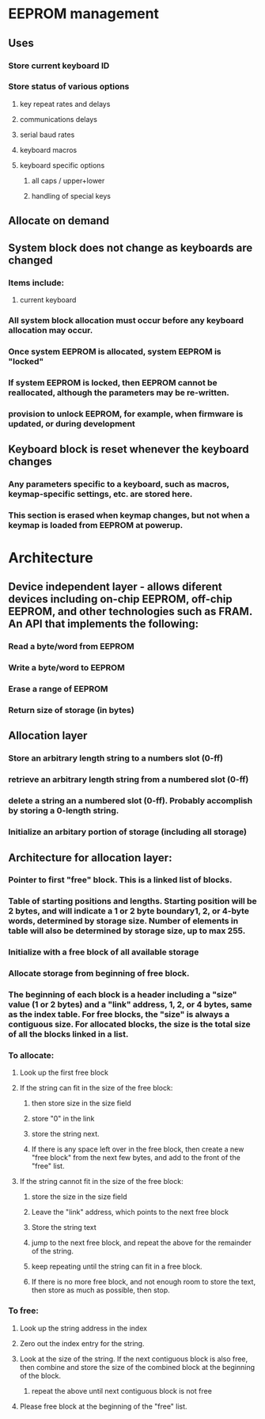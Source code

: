 * EEPROM management
** Uses
*** Store current keyboard ID
*** Store status of various options
**** key repeat rates and delays
**** communications delays
**** serial baud rates
**** keyboard macros
**** keyboard specific options
***** all caps / upper+lower
***** handling of special keys
** Allocate on demand
** System block does not change as keyboards are changed
*** Items include:
**** current keyboard
*** All system block allocation must occur before any keyboard allocation may occur.
*** Once system EEPROM is allocated, system EEPROM is "locked"
*** If system EEPROM is locked, then EEPROM cannot be reallocated, although the parameters may be re-written.
*** provision to unlock EEPROM, for example, when firmware is updated, or during development

** Keyboard block is reset whenever the keyboard changes
*** Any parameters specific to a keyboard, such as macros, keymap-specific settings, etc. are stored here.
*** This section is erased when keymap changes, but not when a keymap is loaded from EEPROM at powerup.

* Architecture
** Device independent layer - allows diferent devices including on-chip EEPROM, off-chip EEPROM, and other technologies such as FRAM.  An API that implements the following:
*** Read a byte/word from EEPROM
*** Write a byte/word to EEPROM
*** Erase a range of EEPROM
*** Return size of storage (in bytes)
** Allocation layer
*** Store an arbitrary length string to a numbers slot (0-ff)
*** retrieve an arbitrary length string from a numbered slot (0-ff)
*** delete a string an a numbered slot (0-ff).  Probably accomplish by storing a 0-length string.
*** Initialize an arbitary portion of storage (including all storage)

** Architecture for allocation layer:
*** Pointer to first "free" block.  This is a linked list of blocks.
*** Table of starting positions and lengths.  Starting position will be 2 bytes, and will indicate a 1 or 2 byte boundary1, 2, or 4-byte words, determined by storage size.  Number of elements in table will also be determined by storage size, up to max 255.
*** Initialize with a free block of all available storage
*** Allocate storage from beginning of free block.
*** The beginning of each block is a header including a "size" value (1 or 2 bytes) and a "link" address, 1, 2, or 4 bytes, same as the index table.  For free blocks, the "size" is always a contiguous size.  For allocated blocks, the size is the total size of all the blocks linked in a list.
*** To allocate:
***** Look up the first free block
***** If the string can fit in the size of the free block:
****** then store size in the size field
****** store "0" in the link
****** store the string next.
****** If there is any space left over in the free block, then create a new "free block" from the next few bytes, and add to the front of the "free" list.
***** If the string cannot fit in the size of the free block:
****** store the size in the size field
****** Leave the "link" address, which points to the next free block
****** Store the string text
****** jump to the next free block, and repeat the above for the remainder of the string.
****** keep repeating until the string can fit in a free block.
****** If there is no more free block, and not enough room to store the text, then store as much as possible, then stop.
*** To free:
***** Look up the string address in the index
***** Zero out the index entry for the string.
***** Look at the size of the string.  If the next contiguous block is also free, then combine and store the size of the combined block at the beginning of the block.
****** repeat the above until next contiguous block is not free
***** Please free block at the beginning of the "free" list.
